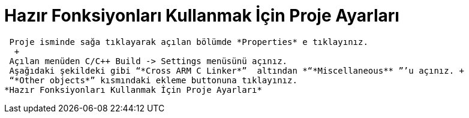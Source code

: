 = *Hazır Fonksiyonları Kullanmak İçin Proje Ayarları* 
 
 Proje isminde sağa tıklayarak açılan bölümde *Properties* e tıklayınız. 
  +
 Açılan menüden C/C++ Build -> Settings menüsünü açınız. 
 Aşağıdaki şekildeki gibi “*Cross ARM C Linker*”  altından *“*Miscellaneous** ”’u açınız. +
 “*Other objects*” kısmındaki ekleme buttonuna tıklayınız.
*Hazır Fonksiyonları Kullanmak İçin Proje Ayarları* 
